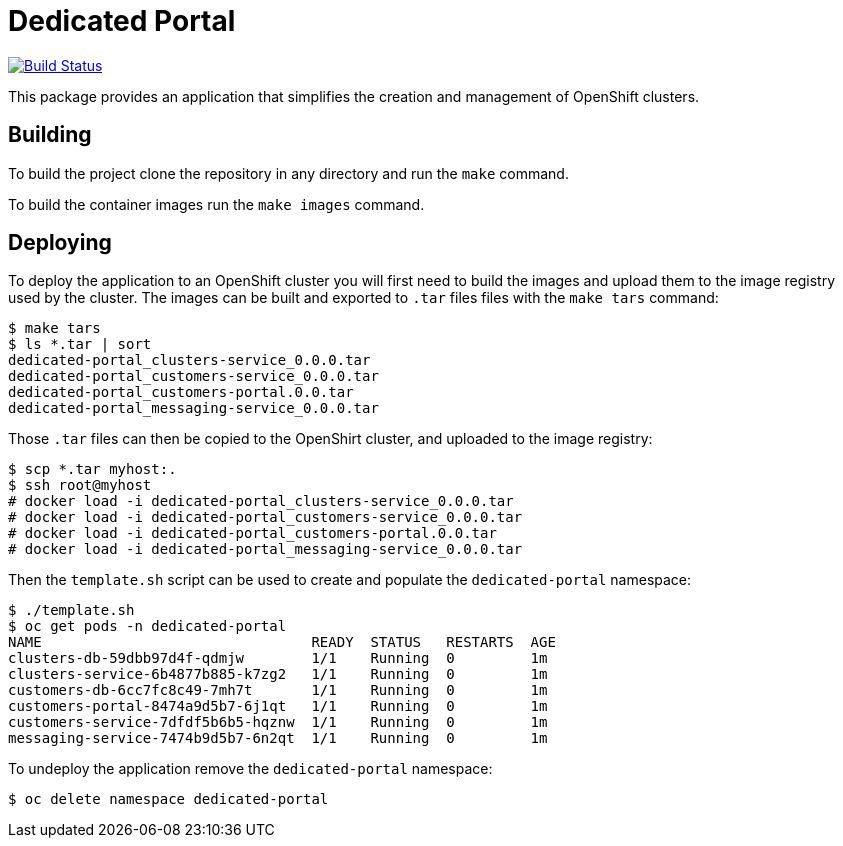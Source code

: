 = Dedicated Portal

image:https://travis-ci.org/container-mgmt/dedicated-portal.svg?branch=master["Build Status", link="https://travis-ci.org/container-mgmt/dedicated-portal"]

This package provides an application that simplifies the creation and
management of OpenShift clusters.

== Building

To build the project clone the repository in any directory and run the
`make` command.

To build the container images run the `make images` command.

== Deploying

To deploy the application to an OpenShift cluster you will first need to
build the images and upload them to the image registry used by the
cluster. The images can be built and exported to `.tar` files files with
the `make tars` command:

```
$ make tars
$ ls *.tar | sort
dedicated-portal_clusters-service_0.0.0.tar
dedicated-portal_customers-service_0.0.0.tar
dedicated-portal_customers-portal.0.0.tar
dedicated-portal_messaging-service_0.0.0.tar
```

Those `.tar` files can then be copied to the OpenShirt cluster, and
uploaded to the image registry:

```
$ scp *.tar myhost:.
$ ssh root@myhost
# docker load -i dedicated-portal_clusters-service_0.0.0.tar
# docker load -i dedicated-portal_customers-service_0.0.0.tar
# docker load -i dedicated-portal_customers-portal.0.0.tar
# docker load -i dedicated-portal_messaging-service_0.0.0.tar
```

Then the `template.sh` script can be used to create and populate the
`dedicated-portal` namespace:

```
$ ./template.sh
$ oc get pods -n dedicated-portal
NAME                                READY  STATUS   RESTARTS  AGE
clusters-db-59dbb97d4f-qdmjw        1/1    Running  0         1m
clusters-service-6b4877b885-k7zg2   1/1    Running  0         1m
customers-db-6cc7fc8c49-7mh7t       1/1    Running  0         1m
customers-portal-8474a9d5b7-6j1qt   1/1    Running  0         1m
customers-service-7dfdf5b6b5-hqznw  1/1    Running  0         1m
messaging-service-7474b9d5b7-6n2qt  1/1    Running  0         1m
```

To undeploy the application remove the `dedicated-portal` namespace:

```
$ oc delete namespace dedicated-portal
```
